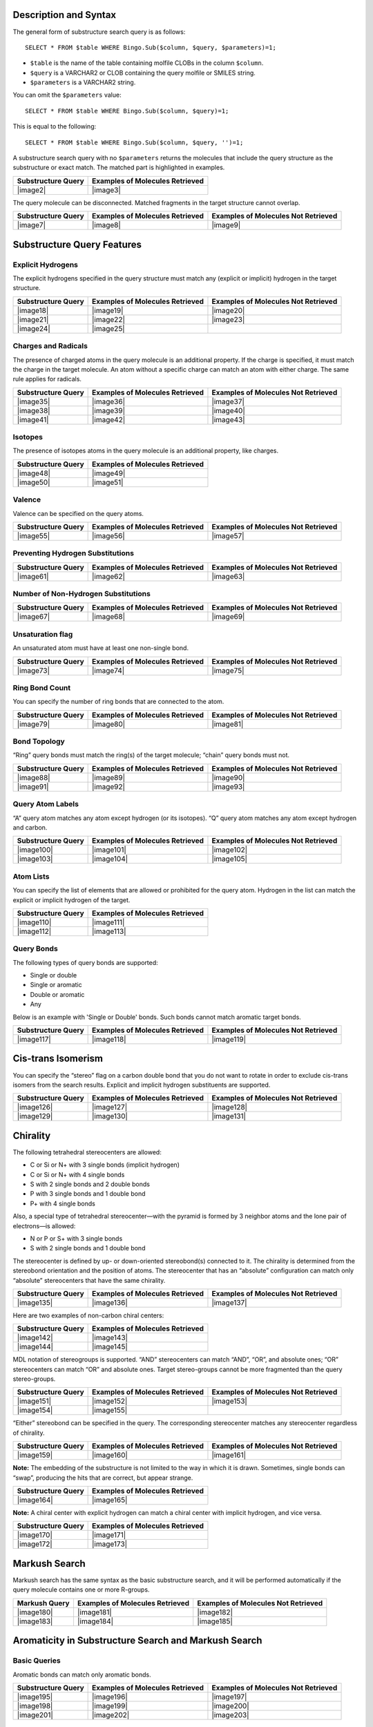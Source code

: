 Description and Syntax
^^^^^^^^^^^^^^^^^^^^^^

The general form of substructure search query is as follows:

::

    SELECT * FROM $table WHERE Bingo.Sub($column, $query, $parameters)=1;

-  ``$table`` is the name of the table containing molfile CLOBs in the
   column ``$column``.
-  ``$query`` is a VARCHAR2 or CLOB containing the query molfile or
   SMILES string.
-  ``$parameters`` is a VARCHAR2 string.

You can omit the ``$parameters`` value:

::

    SELECT * FROM $table WHERE Bingo.Sub($column, $query)=1;

This is equal to the following:

::

    SELECT * FROM $table WHERE Bingo.Sub($column, $query, '')=1;

A substructure search query with no ``$parameters`` returns the
molecules that include the query structure as the substructure or exact
match. The matched part is highlighted in examples.

+----------------------+-----------------------------------+
| Substructure Query   | Examples of Molecules Retrieved   |
+======================+===================================+
| |image2|             | |image3|                          |
+----------------------+-----------------------------------+

The query molecule can be disconnected. Matched fragments in the target
structure cannot overlap.

+----------------------+-----------------------------------+---------------------------------------+
| Substructure Query   | Examples of Molecules Retrieved   | Examples of Molecules Not Retrieved   |
+======================+===================================+=======================================+
| |image7|             | |image8|                          | |image9|                              |
+----------------------+-----------------------------------+---------------------------------------+

Substructure Query Features
^^^^^^^^^^^^^^^^^^^^^^^^^^^

Explicit Hydrogens
''''''''''''''''''

The explicit hydrogens specified in the query structure must match any
(explicit or implicit) hydrogen in the target structure.

+-------------------------+-------------------------+-------------------------+
| Substructure Query      | Examples of Molecules   | Examples of Molecules   |
|                         | Retrieved               | Not Retrieved           |
+=========================+=========================+=========================+
| |image18|               | |image19|               | |image20|               |
+-------------------------+-------------------------+-------------------------+
| |image21|               | |image22|               | |image23|               |
+-------------------------+-------------------------+-------------------------+
| |image24|               | |image25|               |                         |
+-------------------------+-------------------------+-------------------------+

Charges and Radicals
''''''''''''''''''''

The presence of charged atoms in the query molecule is an additional
property. If the charge is specified, it must match the charge in the
target molecule. An atom without a specific charge can match an atom
with either charge. The same rule applies for radicals.

+----------------------+-----------------------------------+---------------------------------------+
| Substructure Query   | Examples of Molecules Retrieved   | Examples of Molecules Not Retrieved   |
+======================+===================================+=======================================+
| |image35|            | |image36|                         | |image37|                             |
+----------------------+-----------------------------------+---------------------------------------+
| |image38|            | |image39|                         | |image40|                             |
+----------------------+-----------------------------------+---------------------------------------+
| |image41|            | |image42|                         | |image43|                             |
+----------------------+-----------------------------------+---------------------------------------+

Isotopes
''''''''

The presence of isotopes atoms in the query molecule is an additional
property, like charges.

+----------------------+-----------------------------------+
| Substructure Query   | Examples of Molecules Retrieved   |
+======================+===================================+
| |image48|            | |image49|                         |
+----------------------+-----------------------------------+
| |image50|            | |image51|                         |
+----------------------+-----------------------------------+

Valence
'''''''

Valence can be specified on the query atoms.

+----------------------+-----------------------------------+---------------------------------------+
| Substructure Query   | Examples of Molecules Retrieved   | Examples of Molecules Not Retrieved   |
+======================+===================================+=======================================+
| |image55|            | |image56|                         | |image57|                             |
+----------------------+-----------------------------------+---------------------------------------+

Preventing Hydrogen Substitutions
'''''''''''''''''''''''''''''''''

+----------------------+-----------------------------------+---------------------------------------+
| Substructure Query   | Examples of Molecules Retrieved   | Examples of Molecules Not Retrieved   |
+======================+===================================+=======================================+
| |image61|            | |image62|                         | |image63|                             |
+----------------------+-----------------------------------+---------------------------------------+

Number of Non-Hydrogen Substitutions
''''''''''''''''''''''''''''''''''''

+----------------------+-----------------------------------+---------------------------------------+
| Substructure Query   | Examples of Molecules Retrieved   | Examples of Molecules Not Retrieved   |
+======================+===================================+=======================================+
| |image67|            | |image68|                         | |image69|                             |
+----------------------+-----------------------------------+---------------------------------------+

Unsaturation flag
'''''''''''''''''

An unsaturated atom must have at least one non-single bond.

+----------------------+-----------------------------------+---------------------------------------+
| Substructure Query   | Examples of Molecules Retrieved   | Examples of Molecules Not Retrieved   |
+======================+===================================+=======================================+
| |image73|            | |image74|                         | |image75|                             |
+----------------------+-----------------------------------+---------------------------------------+

Ring Bond Count
'''''''''''''''

You can specify the number of ring bonds that are connected to the atom.

+----------------------+-----------------------------------+---------------------------------------+
| Substructure Query   | Examples of Molecules Retrieved   | Examples of Molecules Not Retrieved   |
+======================+===================================+=======================================+
| |image79|            | |image80|                         | |image81|                             |
+----------------------+-----------------------------------+---------------------------------------+

Bond Topology
'''''''''''''

“Ring” query bonds must match the ring(s) of the target molecule;
“chain” query bonds must not.

+----------------------+-----------------------------------+---------------------------------------+
| Substructure Query   | Examples of Molecules Retrieved   | Examples of Molecules Not Retrieved   |
+======================+===================================+=======================================+
| |image88|            | |image89|                         | |image90|                             |
+----------------------+-----------------------------------+---------------------------------------+
| |image91|            | |image92|                         | |image93|                             |
+----------------------+-----------------------------------+---------------------------------------+

Query Atom Labels
'''''''''''''''''

“A” query atom matches any atom except hydrogen (or its isotopes). “Q”
query atom matches any atom except hydrogen and carbon.

+----------------------+-----------------------------------+---------------------------------------+
| Substructure Query   | Examples of Molecules Retrieved   | Examples of Molecules Not Retrieved   |
+======================+===================================+=======================================+
| |image100|           | |image101|                        | |image102|                            |
+----------------------+-----------------------------------+---------------------------------------+
| |image103|           | |image104|                        | |image105|                            |
+----------------------+-----------------------------------+---------------------------------------+

Atom Lists
''''''''''

You can specify the list of elements that are allowed or prohibited for
the query atom. Hydrogen in the list can match the explicit or implicit
hydrogen of the target.

+----------------------+-----------------------------------+
| Substructure Query   | Examples of Molecules Retrieved   |
+======================+===================================+
| |image110|           | |image111|                        |
+----------------------+-----------------------------------+
| |image112|           | |image113|                        |
+----------------------+-----------------------------------+

Query Bonds
'''''''''''

The following types of query bonds are supported:

-  Single or double
-  Single or aromatic
-  Double or aromatic
-  Any

Below is an example with 'Single or Double' bonds. Such bonds cannot
match aromatic target bonds.

+----------------------+-----------------------------------+---------------------------------------+
| Substructure Query   | Examples of Molecules Retrieved   | Examples of Molecules Not Retrieved   |
+======================+===================================+=======================================+
| |image117|           | |image118|                        | |image119|                            |
+----------------------+-----------------------------------+---------------------------------------+

Cis-trans Isomerism
^^^^^^^^^^^^^^^^^^^

You can specify the “stereo” flag on a carbon double bond that you do
not want to rotate in order to exclude cis-trans isomers from the search
results. Explicit and implicit hydrogen substituents are supported.

+----------------------+-----------------------------------+---------------------------------------+
| Substructure Query   | Examples of Molecules Retrieved   | Examples of Molecules Not Retrieved   |
+======================+===================================+=======================================+
| |image126|           | |image127|                        | |image128|                            |
+----------------------+-----------------------------------+---------------------------------------+
| |image129|           | |image130|                        | |image131|                            |
+----------------------+-----------------------------------+---------------------------------------+

Chirality
^^^^^^^^^

The following tetrahedral stereocenters are allowed:

-  C or Si or N+ with 3 single bonds (implicit hydrogen)
-  C or Si or N+ with 4 single bonds
-  S with 2 single bonds and 2 double bonds
-  P with 3 single bonds and 1 double bond
-  P+ with 4 single bonds

Also, a special type of tetrahedral stereocenter—with the pyramid is
formed by 3 neighbor atoms and the lone pair of electrons—is allowed:

-  N or P or S+ with 3 single bonds
-  S with 2 single bonds and 1 double bond

The stereocenter is defined by up- or down-oriented stereobond(s)
connected to it. The chirality is determined from the stereobond
orientation and the position of atoms. The stereocenter that has an
“absolute” configuration can match only “absolute” stereocenters that
have the same chirality.

+----------------------+-----------------------------------+---------------------------------------+
| Substructure Query   | Examples of Molecules Retrieved   | Examples of Molecules Not Retrieved   |
+======================+===================================+=======================================+
| |image135|           | |image136|                        | |image137|                            |
+----------------------+-----------------------------------+---------------------------------------+

Here are two examples of non-carbon chiral centers:

+----------------------+-----------------------------------+
| Substructure Query   | Examples of Molecules Retrieved   |
+======================+===================================+
| |image142|           | |image143|                        |
+----------------------+-----------------------------------+
| |image144|           | |image145|                        |
+----------------------+-----------------------------------+

MDL notation of stereogroups is supported. “AND” stereocenters can match
“AND”, “OR”, and absolute ones; “OR” stereocenters can match “OR” and
absolute ones. Target stereo-groups cannot be more fragmented than the
query stereo-groups.

+-------------------------+-------------------------+-------------------------+
| Substructure Query      | Examples of Molecules   | Examples of Molecules   |
|                         | Retrieved               | Not Retrieved           |
+=========================+=========================+=========================+
| |image151|              | |image152|              | |image153|              |
+-------------------------+-------------------------+-------------------------+
| |image154|              | |image155|              |                         |
+-------------------------+-------------------------+-------------------------+

“Either” stereobond can be specified in the query. The corresponding
stereocenter matches any stereocenter regardless of chirality.

+----------------------+-----------------------------------+---------------------------------------+
| Substructure Query   | Examples of Molecules Retrieved   | Examples of Molecules Not Retrieved   |
+======================+===================================+=======================================+
| |image159|           | |image160|                        | |image161|                            |
+----------------------+-----------------------------------+---------------------------------------+

**Note:** The embedding of the substructure is not limited to the way in
which it is drawn. Sometimes, single bonds can “swap”, producing the
hits that are correct, but appear strange.

+----------------------+-----------------------------------+
| Substructure Query   | Examples of Molecules Retrieved   |
+======================+===================================+
| |image164|           | |image165|                        |
+----------------------+-----------------------------------+

**Note:** A chiral center with explicit hydrogen can match a chiral
center with implicit hydrogen, and vice versa.

+----------------------+-----------------------------------+
| Substructure Query   | Examples of Molecules Retrieved   |
+======================+===================================+
| |image170|           | |image171|                        |
+----------------------+-----------------------------------+
| |image172|           | |image173|                        |
+----------------------+-----------------------------------+

Markush Search
^^^^^^^^^^^^^^

Markush search has the same syntax as the basic substructure search, and
it will be performed automatically if the query molecule contains one or
more R-groups.

+-----------------+-----------------------------------+---------------------------------------+
| Markush Query   | Examples of Molecules Retrieved   | Examples of Molecules Not Retrieved   |
+=================+===================================+=======================================+
| |image180|      | |image181|                        | |image182|                            |
+-----------------+-----------------------------------+---------------------------------------+
| |image183|      | |image184|                        | |image185|                            |
+-----------------+-----------------------------------+---------------------------------------+

Aromaticity in Substructure Search and Markush Search
^^^^^^^^^^^^^^^^^^^^^^^^^^^^^^^^^^^^^^^^^^^^^^^^^^^^^

Basic Queries
'''''''''''''

Aromatic bonds can match only aromatic bonds.

+----------------------+-----------------------------------+---------------------------------------+
| Substructure Query   | Examples of Molecules Retrieved   | Examples of Molecules Not Retrieved   |
+======================+===================================+=======================================+
| |image195|           | |image196|                        | |image197|                            |
+----------------------+-----------------------------------+---------------------------------------+
| |image198|           | |image199|                        | |image200|                            |
+----------------------+-----------------------------------+---------------------------------------+
| |image201|           | |image202|                        | |image203|                            |
+----------------------+-----------------------------------+---------------------------------------+

Queries with Query Features
'''''''''''''''''''''''''''

Some queries with query features can have ambiguous aromaticity status:
they are aromatic in one matching and not aromatic in another matching.

+----------------------+-----------------------------------+---------------------------------------+
| Substructure Query   | Examples of Molecules Retrieved   | Examples of Molecules Not Retrieved   |
+======================+===================================+=======================================+
| |image210|           | |image211|                        | |image212|                            |
+----------------------+-----------------------------------+---------------------------------------+
| |image213|           | |image214|                        | |image215|                            |
+----------------------+-----------------------------------+---------------------------------------+

Aromaticity and Markush Search
''''''''''''''''''''''''''''''

Markush queries are allowed to match both aromatic and non-aromatic
targets.

+----------------------+-----------------------------------+
| Substructure Query   | Examples of Molecules Retrieved   |
+======================+===================================+
| |image218|           | |image219|                        |
+----------------------+-----------------------------------+

Charge and Aromaticity
''''''''''''''''''''''

Charges and aromatic bonds are matched independently. In some structures
where the acquisition of the charge by an atom destroys the aromaticity
of a ring, matching is not possible due to the mismatch of bond orders.

+----------------------+-------------------------------------------+
| Substructure Query   | Examples of Molecules **Not** Retrieved   |
+======================+===========================================+
| |image222|           | |image223|                                |
+----------------------+-------------------------------------------+

However, uncharged aromatic queries match charged aromatic structures:

+----------------------+-----------------------------------+
| Substructure Query   | Examples of Molecules Retrieved   |
+======================+===================================+
| |image226|           | |image227|                        |
+----------------------+-----------------------------------+

Pseudo-atoms
^^^^^^^^^^^^

Pseudo-atom in the query structure can match only the same pseudo-atom
in the target structure. The matching is case-sensitive.

+----------------------+-----------------------------------+---------------------------------------+
| Substructure Query   | Examples of Molecules Retrieved   | Examples of Molecules Not Retrieved   |
+======================+===================================+=======================================+
| |image231|           | |image232|                        | |image233|                            |
+----------------------+-----------------------------------+---------------------------------------+

Pseudo-atoms in target structures are never expanded:

+----------------------+---------------------------------------+
| Substructure Query   | Examples of Molecules Not Retrieved   |
+======================+=======================================+
| |image236|           | |image237|                            |
+----------------------+---------------------------------------+

Query atoms can match pseudo-atoms:

+----------------------+-----------------------------------+
| Substructure Query   | Examples of Molecules Retrieved   |
+======================+===================================+
| |image240|           | |image241|                        |
+----------------------+-----------------------------------+

**Note:** 'X' atom is treated as 'any halogen' query atom by default,
but there is an option to treat it as pseudo-atom. In order to treat it
so, please run the following SQL statement prior to table indexing:

::

    exec Bingo.TreatXAsPseudoatom(1);

After that, please reconnect to the database. This setting will be
saved, so you will never need to run the statement again (unless you
re-install the cartridge). To get the original behavior back, you can
run the following SQL statement:

::

    exec Bingo.TreatXAsPseudoatom(0);

+----------------------+--------------------------------------------+-------------------------------------------------------------------+
| Substructure Query   | Examples of Molecules Retrieved (Or Not)   | Comment                                                           |
+======================+============================================+===================================================================+
| |image246|           | |image247|                                 | Matches with “x as pseudo atom” option;                           |
|                      |                                            |  Raises an error with “x as any halogen atom” option (default).   |
+----------------------+--------------------------------------------+-------------------------------------------------------------------+
| |image248|           | |image249|                                 | Matches with “x as any halogen atom” option (default);            |
|                      |                                            |  Does not match with “x as pseudo atom” option.                   |
+----------------------+--------------------------------------------+-------------------------------------------------------------------+

Resonance Search
^^^^^^^^^^^^^^^^

The resonance substructure search is provided by the ``Sub`` operator
with ``RES`` parameter:

::

    SELECT * FROM $table WHERE Bingo.Sub($column, $query, 'RES')=1;

With this type of search you can find molecules whose resonance forms
contain the query molecule.

+----------------------+---------------------------------+--------------------------+
| Substructure Query   | Example of Molecule Retrieved   | Matched Resonance Form   |
+======================+=================================+==========================+
| |image256|           | |image257|                      | |image258|               |
+----------------------+---------------------------------+--------------------------+
| |image259|           | |image260|                      | |image261|               |
+----------------------+---------------------------------+--------------------------+

The query molecule can contain any query features:

+----------------------+---------------------------------+--------------------------+
| Substructure Query   | Example of Molecule Retrieved   | Matched Resonance Form   |
+======================+=================================+==========================+
| |image268|           | |image269|                      | |image270|               |
+----------------------+---------------------------------+--------------------------+
| |image271|           | |image272|                      | |image273|               |
+----------------------+---------------------------------+--------------------------+

Impossible resonance forms are not matched:

+----------------------+-------------------------------------+
| Substructure Query   | Example of Molecule Not Retrieved   |
+======================+=====================================+
| |image276|           | |image277|                          |
+----------------------+-------------------------------------+

Actually, only the *main resonance contributors* are matched. The main
resonance contributors are resonance forms that have the maximum number
of atoms with the full octet and/or the minimum number of atoms with
nonzero formal charge. For example, the following structure would not
match itself because both atoms are charged and only one atom has a full
octet:

+----------------------+-------------------------------------+
| Substructure Query   | Example of Molecule Not Retrieved   |
+======================+=====================================+
| |image280|           | |image281|                          |
+----------------------+-------------------------------------+

Uncharged atoms still match charged ones in the resonance search:

+----------------------+---------------------------------+--------------------------+
| Substructure Query   | Example of Molecule Retrieved   | Matched Resonance Form   |
+======================+=================================+==========================+
| |image285|           | |image286|                      | |image287|               |
+----------------------+---------------------------------+--------------------------+

A resonance chain can be of any length:

+----------------------+---------------------------------+
| Substructure Query   | Example of Molecule Retrieved   |
+======================+=================================+
| |image290|           | |image291|                      |
+----------------------+---------------------------------+

Cyclic resonance forms are currently not supported:

+----------------------+-------------------------------------+
| Substructure Query   | Example of Molecule Not Retrieved   |
+======================+=====================================+
| |image294|           | |image295|                          |
+----------------------+-------------------------------------+

3D Constraints
^^^^^^^^^^^^^^

Bingo supports all types of 3D constraints for the queries in MDL
(Symyx) Molfile 2000 format:

-  Distance ranges
-  Angle ranges
-  Dihedral angle ranges
-  Exclusion spheres

The substructure match with 3D constraints follows the rules of the
ordinary substructure match. In addition, the 3D constraints defined in
the query molecule must be fulfilled by the corresponding atoms of the
target. If the query can be embedded in several ways, all embeddings are
checked. The query matches the target when at least one embedding
conforms to the conditions.

**Note:** 3D constraints of Molfile 3000 format are not supported.

Affine Transformation Search
^^^^^^^^^^^^^^^^^^^^^^^^^^^^

This type of 3D search treats the molecule as a rigid structure
consisting of points in space. Similar to the case of the search with
constraints, all inclusions of the query are checked against the
following condition: the structure of the query is transformed to its
image on the target by an affine transformation
(translation+rotation+scale). 1 The syntax of the affine transformation
substructure search is as follows:

::

    SELECT * FROM $table WHERE Bingo.Sub($column, $query, 'AFF $rms')=1;

``rms`` is the maximum allowed root-mean-square deviation of all imposed
atoms. It is measured in angstroms.

The query atoms that are fixed must be labeled fixed. The imposition of
other atoms is not restricted to ``rms``.

The following example makes no chemical sense, but is included here as a
simple two-dimensional illustration of the affine transformation search:

+----------------------+---------------+-----------------------------------+---------------------------------------+
| Substructure Query   | Parameters    | Examples of Molecules Retrieved   | Examples of Molecules Not Retrieved   |
+======================+===============+===================================+=======================================+
| |image299|           | ``AFF 0.1``   | |image300|                        | |image301|                            |
+----------------------+---------------+-----------------------------------+---------------------------------------+

**Note:** When no atoms are labeled fixed, all of them are considered
fixed.

Conformational Search
^^^^^^^^^^^^^^^^^^^^^

Any conformation can be obtained by rotating the molecule around single
bonds. Thus, the inclusion is correct if the image of the query molecule
is the conformation of the query, i.e. a sequence of rotations of the
molecule around single bonds converts the query into a substructure of
the target. In a way similar to affine transformation search, you can
set the ``rms`` parameter in order to define the accuracy of the
transformation.

The syntax of the conformational substructure search is as follows:

::

    SELECT * FROM $table WHERE Bingo.Sub($column, $query, 'CONF $rms')=1;

+----------------------+----------------+-----------------------------------+---------------------------------------+
| Substructure Query   | Parameters     | Examples of Molecules Retrieved   | Examples of Molecules Not Retrieved   |
+======================+================+===================================+=======================================+
| |image305|           | ``CONF 0.1``   | |image306|                        | |image307|                            |
+----------------------+----------------+-----------------------------------+---------------------------------------+
